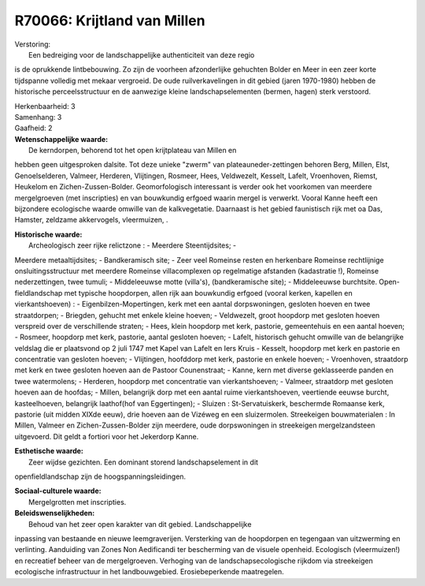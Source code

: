 R70066: Krijtland van Millen
============================

| Verstoring:
|  Een bedreiging voor de landschappelijke authenticiteit van deze regio
is de oprukkende lintbebouwing. Zo zijn de voorheen afzonderlijke
gehuchten Bolder en Meer in een zeer korte tijdspanne volledig met
mekaar vergroeid. De oude ruilverkavelingen in dit gebied (jaren
1970-1980) hebben de historische perceelsstructuur en de aanwezige
kleine landschapselementen (bermen, hagen) sterk verstoord.

| Herkenbaarheid: 3

| Samenhang: 3

| Gaafheid: 2

| **Wetenschappelijke waarde:**
|  De kerndorpen, behorend tot het open krijtplateau van Millen en
hebben geen uitgesproken dalsite. Tot deze unieke "zwerm" van
plateauneder-zettingen behoren Berg, Millen, Elst, Genoelselderen,
Valmeer, Herderen, Vlijtingen, Rosmeer, Hees, Veldwezelt, Kesselt,
Lafelt, Vroenhoven, Riemst, Heukelom en Zichen-Zussen-Bolder.
Geomorfologisch interessant is verder ook het voorkomen van meerdere
mergelgroeven (met inscripties) en van bouwkundig erfgoed waarin mergel
is verwerkt. Vooral Kanne heeft een bijzondere ecologische waarde
omwille van de kalkvegetatie. Daarnaast is het gebied faunistisch rijk
met oa Das, Hamster, zeldzame akkervogels, vleermuizen, .

| **Historische waarde:**
|  Archeologisch zeer rijke relictzone : - Meerdere Steentijdsites; -
Meerdere metaaltijdsites; - Bandkeramisch site; - Zeer veel Romeinse
resten en herkenbare Romeinse rechtlijnige onsluitingsstructuur met
meerdere Romeinse villacomplexen op regelmatige afstanden (kadastratie
!), Romeinse nederzettingen, twee tumuli; - Middeleeuwse motte
(villa's), (bandkeramische site); - Middeleeuwse burchtsite.
Open-fieldlandschap met typische hoopdorpen, allen rijk aan bouwkundig
erfgoed (vooral kerken, kapellen en vierkantshoeven) : -
Eigenbilzen-Mopertingen, kerk met een aantal dorpswoningen, gesloten
hoeven en twee straatdorpen; - Briegden, gehucht met enkele kleine
hoeven; - Veldwezelt, groot hoopdorp met gesloten hoeven verspreid over
de verschillende straten; - Hees, klein hoopdorp met kerk, pastorie,
gemeentehuis en een aantal hoeven; - Rosmeer, hoopdorp met kerk,
pastorie, aantal gesloten hoeven; - Lafelt, historisch gehucht omwille
van de belangrijke veldslag die er plaatsvond op 2 juli 1747 met Kapel
van Lafelt en Iers Kruis - Kesselt, hoopdorp met kerk en pastorie en
concentratie van gesloten hoeven; - Vlijtingen, hoofddorp met kerk,
pastorie en enkele hoeven; - Vroenhoven, straatdorp met kerk en twee
gesloten hoeven aan de Pastoor Counenstraat; - Kanne, kern met diverse
geklasseerde panden en twee watermolens; - Herderen, hoopdorp met
concentratie van vierkantshoeven; - Valmeer, straatdorp met gesloten
hoeven aan de hoofdas; - Millen, belangrijk dorp met een aantal ruime
vierkantshoeven, veertiende eeuwse burcht, kasteelhoeven, belangrijk
laathof(hof van Eggertingen); - Sluizen : St-Servatuiskerk, beschermde
Romaanse kerk, pastorie (uit midden XIXde eeuw), drie hoeven aan de
Vizéweg en een sluizermolen. Streekeigen bouwmaterialen : In Millen,
Valmeer en Zichen-Zussen-Bolder zijn meerdere, oude dorpswoningen in
streekeigen mergelzandsteen uitgevoerd. Dit geldt a fortiori voor het
Jekerdorp Kanne.

| **Esthetische waarde:**
|  Zeer wijdse gezichten. Een dominant storend landschapselement in dit
openfieldlandschap zijn de hoogspanningsleidingen.

| **Sociaal-culturele waarde:**
|  Mergelgrotten met inscripties.



| **Beleidswenselijkheden:**
|  Behoud van het zeer open karakter van dit gebied. Landschappelijke
inpassing van bestaande en nieuwe leemgraverijen. Versterking van de
hoopdorpen en tegengaan van uitzwerming en verlinting. Aanduiding van
Zones Non Aedificandi ter bescherming van de visuele openheid.
Ecologisch (vleermuizen!) en recreatief beheer van de mergelgroeven.
Verhoging van de landschapsecologische rijkdom via streekeigen
ecologische infrastructuur in het landbouwgebied. Erosiebeperkende
maatregelen.

